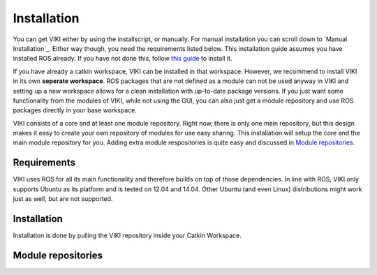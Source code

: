 .. _installation:

Installation
============
You can get VIKI either by using the installscript, or manually. For manual installation you can scroll down to `Manual Installation`_. Either way though, you need the requirements listed below. This installation guide assumes you have installed ROS already. If you have not done this, follow `this guide <http://wiki.ros.org/jade/Installation/Ubuntu>`_ to install it.

If you have already a catkin workspace, VIKI can be installed in that workspace. However, we recommend to install VIKI in its own **seperate workspace**. ROS packages that are not defined as a module can not be used anyway in VIKI and setting up a new workspace allows for a clean installation with up-to-date package versions. If you just want some functionality from the modules of VIKI, while not using the GUI, you can also just get a module repository and use ROS packages directly in your base workspace.

VIKI consists of a core and at least one module repository. Right now, there is only one main repository, but this design makes it easy to create your own repository of modules for use easy sharing. This installation will setup the core and the main module repository for you. Adding extra module respositories is quite easy and discussed in `Module repositories`_.

Requirements
------------
VIKI uses ROS for all its main functionality and therefore builds on top of those dependencies. In line with ROS, VIKI only supports Ubuntu as its platform and is tested on 12.04 and 14.04. Other Ubuntu (and even Linux) distributions might work just as well, but are not supported.

Installation
------------

Installation is done by pulling the VIKI repository inside your Catkin Workspace.

Module repositories
-------------------
.. todo:: Module repositories, explanation, how to add new ones